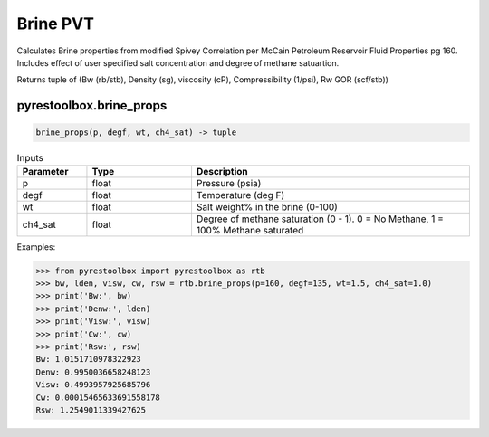 ===================================
Brine PVT
===================================

Calculates Brine properties from modified Spivey Correlation per McCain Petroleum Reservoir Fluid Properties pg 160. Includes effect of user specified salt concentration and degree of methane satuartion.

Returns tuple of (Bw (rb/stb), Density (sg), viscosity (cP), Compressibility (1/psi), Rw GOR (scf/stb))

pyrestoolbox.brine_props
======================

.. code-block:: python

    brine_props(p, degf, wt, ch4_sat) -> tuple

.. list-table:: Inputs
   :widths: 10 15 40
   :header-rows: 1

   * - Parameter
     - Type
     - Description
   * - p
     - float
     - Pressure (psia)
   * - degf
     - float
     - Temperature (deg F)
   * - wt
     - float
     - Salt weight% in the brine (0-100)
   * - ch4_sat
     - float
     - Degree of methane saturation (0 - 1). 0 = No Methane, 1 = 100% Methane saturated

Examples:

.. code-block:: python

    >>> from pyrestoolbox import pyrestoolbox as rtb
    >>> bw, lden, visw, cw, rsw = rtb.brine_props(p=160, degf=135, wt=1.5, ch4_sat=1.0)
    >>> print('Bw:', bw)
    >>> print('Denw:', lden)
    >>> print('Visw:', visw)
    >>> print('Cw:', cw)
    >>> print('Rsw:', rsw)
    Bw: 1.0151710978322923
    Denw: 0.9950036658248123
    Visw: 0.4993957925685796
    Cw: 0.00015465633691558178
    Rsw: 1.2549011339427625
